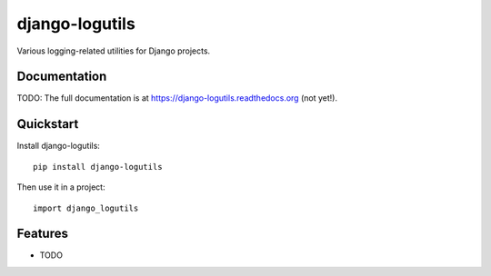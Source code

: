 =============================
django-logutils
=============================

.. image:: https://badge.fury.io/py/django-logutils.png
    :target: https://badge.fury.io/py/django-logutils

.. image:: https://travis-ci.org/jsmits/django-logutils.png?branch=master
    :target: https://travis-ci.org/jsmits/django-logutils

Various logging-related utilities for Django projects.

Documentation
-------------

TODO: The full documentation is at https://django-logutils.readthedocs.org (not yet!).

Quickstart
----------

Install django-logutils::

    pip install django-logutils

Then use it in a project::

    import django_logutils

Features
--------

* TODO
